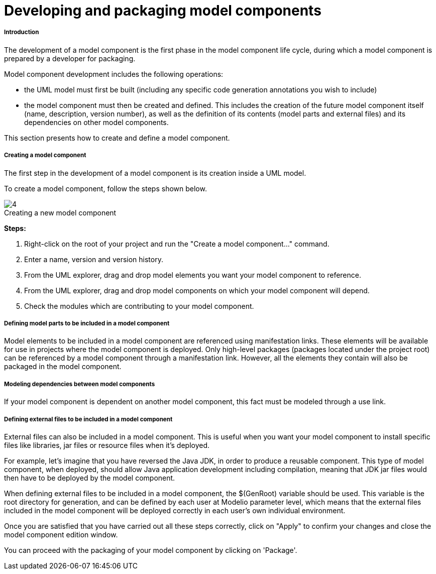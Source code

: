 // Disable all captions for figures.
:!figure-caption:
// Path to the stylesheet files
:stylesdir: .

= Developing and packaging model components

[[Introduction]]

[[introduction]]
===== Introduction

The development of a model component is the first phase in the model component life cycle, during which a model component is prepared by a developer for packaging.

Model component development includes the following operations:

* the UML model must first be built (including any specific code generation annotations you wish to include)
* the model component must then be created and defined. This includes the creation of the future model component itself (name, description, version number), as well as the definition of its contents (model parts and external files) and its dependencies on other model components.

This section presents how to create and define a model component.

[[Creating-a-model-component]]

[[creating-a-model-component]]
===== Creating a model component

The first step in the development of a model component is its creation inside a UML model.

To create a model component, follow the steps shown below.

.Creating a new model component
image::images/Model_components_development_CreateLocalLibrary2.png[4]

*Steps:*

1. Right-click on the root of your project and run the "Create a model component..." command.
2. Enter a name, version and version history.
3. From the UML explorer, drag and drop model elements you want your model component to reference.
4. From the UML explorer, drag and drop model components on which your model component will depend.
5. Check the modules which are contributing to your model component.

[[Defining-model-parts-to-be-included-in-a-model-component]]

[[defining-model-parts-to-be-included-in-a-model-component]]
===== Defining model parts to be included in a model component

Model elements to be included in a model component are referenced using manifestation links. These elements will be available for use in projects where the model component is deployed. Only high-level packages (packages located under the project root) can be referenced by a model component through a manifestation link. However, all the elements they contain will also be packaged in the model component.

[[Modeling-dependencies-between-model-components]]

[[modeling-dependencies-between-model-components]]
===== Modeling dependencies between model components

If your model component is dependent on another model component, this fact must be modeled through a use link.

[[Defining-external-files-to-be-included-in-a-model-component]]

[[defining-external-files-to-be-included-in-a-model-component]]
===== Defining external files to be included in a model component

External files can also be included in a model component. This is useful when you want your model component to install specific files like libraries, jar files or resource files when it's deployed.

For example, let's imagine that you have reversed the Java JDK, in order to produce a reusable component. This type of model component, when deployed, should allow Java application development including compilation, meaning that JDK jar files would then have to be deployed by the model component.

When defining external files to be included in a model component, the $(GenRoot) variable should be used. This variable is the root directory for generation, and can be defined by each user at Modelio parameter level, which means that the external files included in the model component will be deployed correctly in each user's own individual environment.

Once you are satisfied that you have carried out all these steps correctly, click on "Apply" to confirm your changes and close the model component edition window.

You can proceed with the packaging of your model component by clicking on 'Package'.


